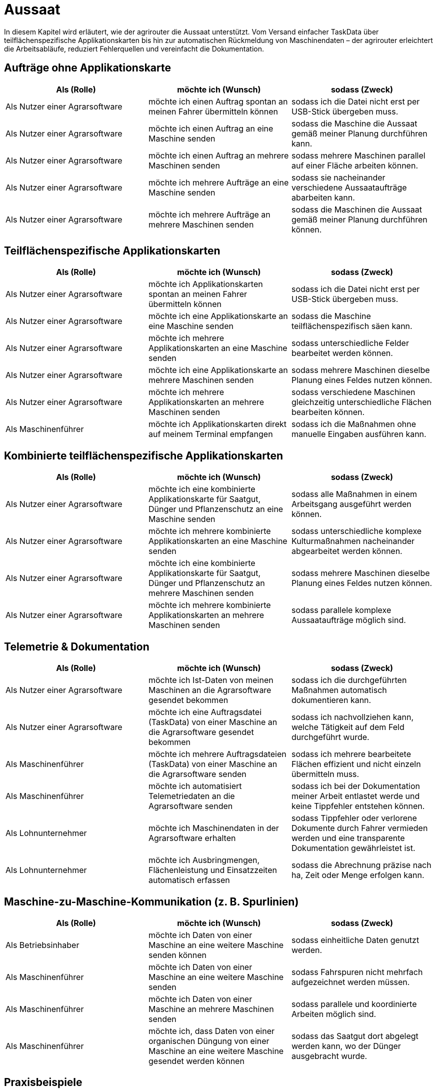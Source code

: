 = Aussaat

In diesem Kapitel wird erläutert, wie der agrirouter die Aussaat unterstützt. Vom Versand einfacher TaskData über teilflächenspezifische Applikationskarten bis hin zur automatischen Rückmeldung von Maschinendaten – der agrirouter erleichtert die Arbeitsabläufe, reduziert Fehlerquellen und vereinfacht die Dokumentation.

== Aufträge ohne Applikationskarte

[cols="3*", options="header"]
|===
|Als (Rolle) |möchte ich (Wunsch) |sodass (Zweck)

|Als Nutzer einer Agrarsoftware 
|möchte ich einen Auftrag spontan an meinen Fahrer übermitteln können 
|sodass ich die Datei nicht erst per USB-Stick übergeben muss.

|Als Nutzer einer Agrarsoftware 
|möchte ich einen Auftrag an eine Maschine senden 
|sodass die Maschine die Aussaat gemäß meiner Planung durchführen kann.

|Als Nutzer einer Agrarsoftware 
|möchte ich einen Auftrag an mehrere Maschinen senden 
|sodass mehrere Maschinen parallel auf einer Fläche arbeiten können.

|Als Nutzer einer Agrarsoftware 
|möchte ich mehrere Aufträge an eine Maschine senden 
|sodass sie nacheinander verschiedene Aussaataufträge abarbeiten kann.

|Als Nutzer einer Agrarsoftware 
|möchte ich mehrere Aufträge an mehrere Maschinen senden 
|sodass die Maschinen die Aussaat gemäß meiner Planung durchführen können.

|===

== Teilflächenspezifische Applikationskarten

[cols="3*", options="header"]
|===
|Als (Rolle) |möchte ich (Wunsch) |sodass (Zweck)

|Als Nutzer einer Agrarsoftware 
|möchte ich Applikationskarten spontan an meinen Fahrer übermitteln können 
|sodass ich die Datei nicht erst per USB-Stick übergeben muss.

|Als Nutzer einer Agrarsoftware 
|möchte ich eine Applikationskarte an eine Maschine senden 
|sodass die Maschine teilflächenspezifisch säen kann.

|Als Nutzer einer Agrarsoftware 
|möchte ich mehrere Applikationskarten an eine Maschine senden 
|sodass unterschiedliche Felder bearbeitet werden können.

|Als Nutzer einer Agrarsoftware 
|möchte ich eine Applikationskarte an mehrere Maschinen senden 
|sodass mehrere Maschinen dieselbe Planung eines Feldes nutzen können.

|Als Nutzer einer Agrarsoftware 
|möchte ich mehrere Applikationskarten an mehrere Maschinen senden 
|sodass verschiedene Maschinen gleichzeitig unterschiedliche Flächen bearbeiten können.

|Als Maschinenführer 
|möchte ich Applikationskarten direkt auf meinem Terminal empfangen 
|sodass ich die Maßnahmen ohne manuelle Eingaben ausführen kann.
|===

== Kombinierte teilflächenspezifische Applikationskarten 

[cols="3*", options="header"]
|===
|Als (Rolle) |möchte ich (Wunsch) |sodass (Zweck)

|Als Nutzer einer Agrarsoftware 
|möchte ich eine kombinierte Applikationskarte für Saatgut, Dünger und Pflanzenschutz an eine Maschine senden 
|sodass alle Maßnahmen in einem Arbeitsgang ausgeführt werden können.

|Als Nutzer einer Agrarsoftware 
|möchte ich mehrere kombinierte Applikationskarten an eine Maschine senden 
|sodass unterschiedliche komplexe Kulturmaßnahmen nacheinander abgearbeitet werden können.

|Als Nutzer einer Agrarsoftware 
|möchte ich eine kombinierte Applikationskarte für Saatgut, Dünger und Pflanzenschutz an mehrere Maschinen senden 
|sodass mehrere Maschinen dieselbe Planung eines Feldes nutzen können.

|Als Nutzer einer Agrarsoftware 
|möchte ich mehrere kombinierte Applikationskarten an mehrere Maschinen senden 
|sodass parallele komplexe Aussaataufträge möglich sind.
|===

== Telemetrie & Dokumentation

[cols="3*", options="header"]
|===
|Als (Rolle) |möchte ich (Wunsch) |sodass (Zweck)

|Als Nutzer einer Agrarsoftware 
|möchte ich Ist-Daten von meinen Maschinen an die Agrarsoftware gesendet bekommen 
|sodass ich die durchgeführten Maßnahmen automatisch dokumentieren kann.

|Als Nutzer einer Agrarsoftware 
|möchte ich eine Auftragsdatei (TaskData) von einer Maschine an die Agrarsoftware gesendet bekommen 
|sodass ich nachvollziehen kann, welche Tätigkeit auf dem Feld durchgeführt wurde.

|Als Maschinenführer 
|möchte ich mehrere Auftragsdateien (TaskData) von einer Maschine an die Agrarsoftware senden 
|sodass ich mehrere bearbeitete Flächen effizient und nicht einzeln übermitteln muss.

|Als Maschinenführer 
|möchte ich automatisiert Telemetriedaten an die Agrarsoftware senden 
|sodass ich bei der Dokumentation meiner Arbeit entlastet werde und keine Tippfehler entstehen können.

|Als Lohnunternehmer 
|möchte ich Maschinendaten in der Agrarsoftware erhalten
|sodass Tippfehler oder verlorene Dokumente durch Fahrer vermieden werden und eine transparente Dokumentation gewährleistet ist.

|Als Lohnunternehmer 
|möchte ich Ausbringmengen, Flächenleistung und Einsatzzeiten automatisch erfassen 
|sodass die Abrechnung präzise nach ha, Zeit oder Menge erfolgen kann.
|===

== Maschine-zu-Maschine-Kommunikation (z. B. Spurlinien)

[cols="3*", options="header"]
|===
|Als (Rolle) |möchte ich (Wunsch) |sodass (Zweck)

|Als Betriebsinhaber
|möchte ich Daten von einer Maschine an eine weitere Maschine senden können
|sodass einheitliche Daten genutzt werden.

|Als Maschinenführer
|möchte ich Daten von einer Maschine an eine weitere Maschine senden
|sodass Fahrspuren nicht mehrfach aufgezeichnet werden müssen.

|Als Maschinenführer
|möchte ich Daten von einer Maschine an mehrere Maschinen senden
|sodass parallele und koordinierte Arbeiten möglich sind.

|Als Maschinenführer
|möchte ich, dass Daten von einer organischen Düngung von einer Maschine an eine weitere Maschine gesendet werden können
|sodass das Saatgut dort abgelegt werden kann, wo der Dünger ausgebracht wurde.
|===

== Praxisbeispiele
[NOTE]
.Praxisbeispiel 1
====
Der Landwirt erstellt in seiner Ackerschlagkartei eine Applikationskarte zur Maisaussaat. Diese sendet er über seine Agrarsoftware direkt an den Traktor. Das Terminal empfängt die Karte automatisch über den agrirouter – ohne USB-Stick oder andere Zwischenschritte.  
Während der Aussaat werden die agronomische und Maschinendaten automatisch zurückübertragen und in der Agrarsoftware dokumentiert. Der Landwirt hat dadurch jederzeit den Überblick über den Arbeitsfortschritt und spart sich die manuelle Nachbearbeitung.
====

[NOTE]
.Praxisbeispiel 2
====
Der Lohnunternehmer plant mehrere Applikationskarten für verschiedene Kulturarten und verteilt diese an die Maschinenflotte. So kann jeder Fahrer direkt mit der teilflächenspezifischen Aussaat beginnen, ohne manuelle Übertragung. Die Ergebnisse werden automatisiert und in Echtzeit an die Agrarsoftware zurückgemeldet.
====

[NOTE]
.Praxisbeispiel 3
====
Durch die Übertragung der Telemetriedaten behält der Lohnunternehmer seine Maschinenflotte im Portal jederzeit im Blick. So kann er genau verfolgen, wie viel Arbeit bereits erledigt wurde, ob jemand Unterstützung benötigt, wenn sich z.B. das Wetter ändert oder ob Saatgut nachgeliefert werden muss. Infolgedessen kann er die Nachlieferung optimal koordinieren und den Einsatz flexibel steuern.
====

[NOTE]
.Praxisbeispiel 4
====
Durch die Übertragung der Fahrspuren von einer Maschine zur anderen kann beispielsweise nach der Düngung das Saatgut genau dort abgelegt werden, wo zuvor das Gülleband ausgebracht wurde. Ebenso können Kartoffeln präzise an den Stellen gepflanzt werden, an denen zuvor die Pflanzdämme vorbereitet wurden.
====

[NOTE]
.Praxisbeispiel 5
====
Durch die automatische Übertragung agronomischer Daten sowie Maschinendaten werden manuelle Eingaben eines Fahrers des Lohnunternehmers deutlich reduziert. Tippfehler werden vermieden und die Abrechnung erfolgt präziser. So gehen keine Arbeiten mehr verloren oder bleiben unberücksichtigt.
====

[NOTE]
.Praxisbeispiel 6
====
Im Büro hat ein Mitarbeiter vergessen, einen spontanen Auftrag im System zu erfassen. Nach Übertragung der Telemetriedaten wird sichtbar, dass ein weiteres Feld bearbeitet wurde. Dadurch kann der Einsatz nachträglich in die Abrechnung übernommen werden. Ohne die Telemetriedaten wäre der zusätzliche Auftrag verloren gegangen und nicht bezahlt worden.
====
